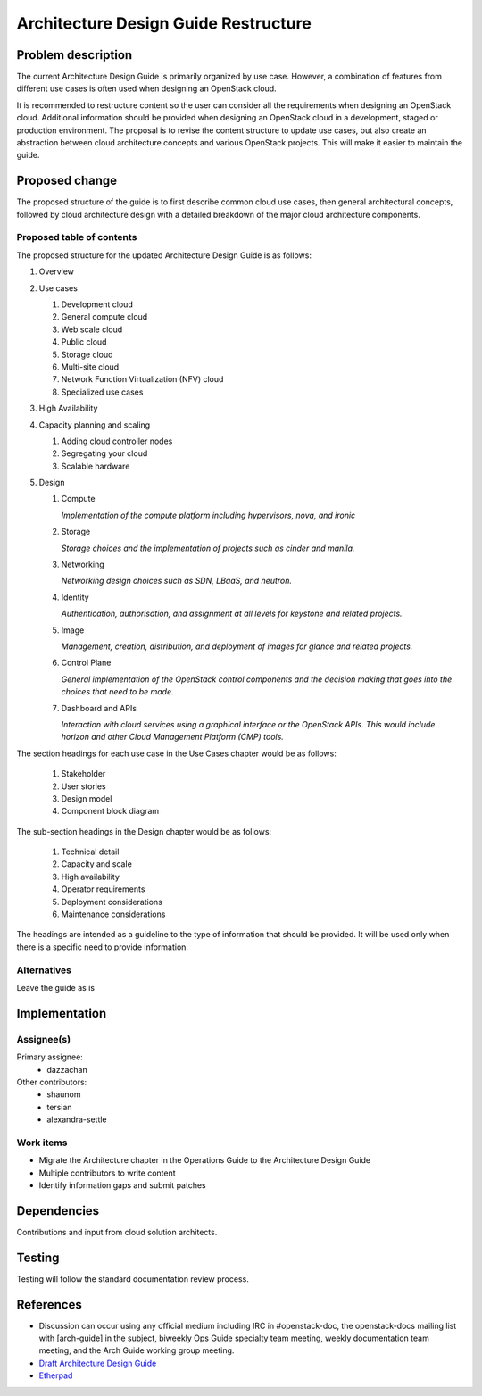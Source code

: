 ..
 This work is licensed under a Creative Commons Attribution 3.0 Unported
 License.

 http://creativecommons.org/licenses/by/3.0/legalcode

=====================================
Architecture Design Guide Restructure
=====================================

Problem description
===================

The current Architecture Design Guide is primarily organized by use case.
However, a combination of features from different use cases is often used when
designing an OpenStack cloud.

It is recommended to restructure content so the user can consider all the
requirements when designing an OpenStack cloud. Additional information should
be provided when designing an OpenStack cloud in a development, staged or
production environment. The proposal is to revise the content
structure to update use cases, but also create an abstraction between cloud
architecture concepts and various OpenStack projects. This will make it easier
to maintain the guide.

Proposed change
===============

The proposed structure of the guide is to first describe common cloud use
cases, then general architectural concepts, followed by cloud architecture
design with a detailed breakdown of the major cloud architecture components.

Proposed table of contents
--------------------------

The proposed structure for the updated Architecture Design Guide is as follows:

#. Overview
#. Use cases

   #. Development cloud
   #. General compute cloud
   #. Web scale cloud
   #. Public cloud
   #. Storage cloud
   #. Multi-site cloud
   #. Network Function Virtualization (NFV) cloud
   #. Specialized use cases

#. High Availability
#. Capacity planning and scaling

   #. Adding cloud controller nodes
   #. Segregating your cloud
   #. Scalable hardware

#. Design

   #. Compute

      *Implementation of the compute platform including
      hypervisors, nova, and ironic*

   #. Storage

      *Storage choices and the implementation of
      projects such as cinder and manila.*


   #. Networking

      *Networking design choices such as SDN, LBaaS,
      and neutron.*


   #. Identity

      *Authentication, authorisation, and assignment at
      all levels for keystone and related projects.*


   #. Image

      *Management, creation, distribution, and
      deployment of images for glance and related projects.*


   #. Control Plane

      *General implementation of the OpenStack control components and the
      decision making that goes into the choices that need to be made.*


   #. Dashboard and APIs

      *Interaction with cloud services using a graphical interface or the
      OpenStack APIs. This would include horizon and other Cloud Management
      Platform (CMP) tools.*


The section headings for each use case in the Use Cases chapter would be as
follows:

  #. Stakeholder
  #. User stories
  #. Design model
  #. Component block diagram

The sub-section headings in the Design chapter would be as follows:

  #. Technical detail
  #. Capacity and scale
  #. High availability
  #. Operator requirements
  #. Deployment considerations
  #. Maintenance considerations

The headings are intended as a guideline to the type of information that should
be provided. It will be used only when there is a specific need to provide
information.

Alternatives
------------

Leave the guide as is

Implementation
==============

Assignee(s)
-----------

Primary assignee:
  * dazzachan

Other contributors:
  * shaunom
  * tersian
  * alexandra-settle

Work items
----------

* Migrate the Architecture chapter in the Operations Guide to the
  Architecture Design Guide
* Multiple contributors to write content
* Identify information gaps and submit patches

Dependencies
============

Contributions and input from cloud solution architects.

Testing
=======

Testing will follow the standard documentation review process.

References
==========

* Discussion can occur using any official medium including IRC in
  #openstack-doc, the openstack-docs mailing list with [arch-guide]
  in the subject, biweekly Ops Guide specialty team meeting,
  weekly documentation team meeting, and the Arch Guide working group meeting.

* `Draft Architecture Design Guide <http://docs.openstack.org/draft/arch-design-draft/>`_

* `Etherpad <https://etherpad.openstack.org/p/arch-guide-reorg-ocata>`_

.. _`Ops/arch tasks etherpad`: https://etherpad.openstack.org/p/ops-arch-tasks
